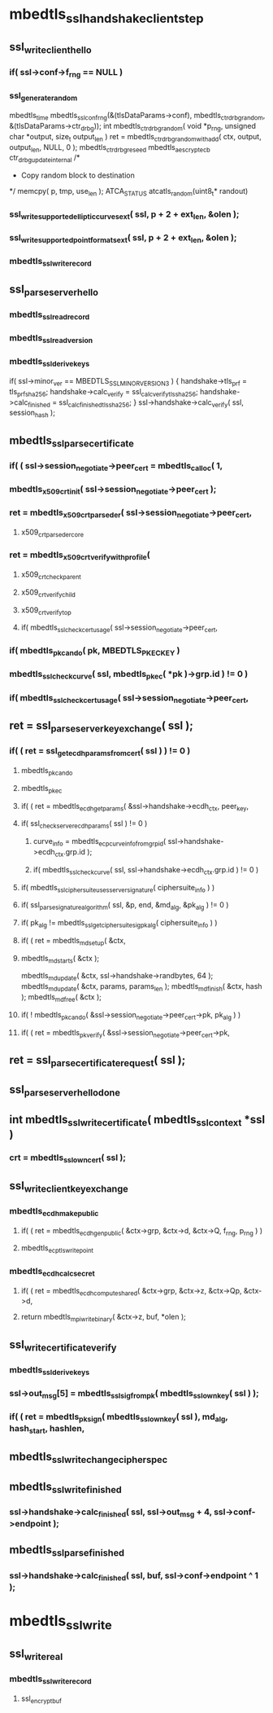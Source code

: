 
* mbedtls_ssl_handshake_client_step
** ssl_write_client_hello
***     if( ssl->conf->f_rng == NULL )
*** ssl_generate_random
mbedtls_time
mbedtls_ssl_conf_rng(&(tlsDataParams->conf), mbedtls_ctr_drbg_random, &(tlsDataParams->ctr_drbg));
int mbedtls_ctr_drbg_random( void *p_rng, unsigned char *output, size_t output_len )
    ret = mbedtls_ctr_drbg_random_with_add( ctx, output, output_len, NULL, 0 );
mbedtls_ctr_drbg_reseed
mbedtls_aes_crypt_ecb
 ctr_drbg_update_internal
 /*
         * Copy random block to destination
         */
memcpy( p, tmp, use_len );
ATCA_STATUS atcatls_random(uint8_t* randout)
       
***     ssl_write_supported_elliptic_curves_ext( ssl, p + 2 + ext_len, &olen );
***     ssl_write_supported_point_formats_ext( ssl, p + 2 + ext_len, &olen );
***  mbedtls_ssl_write_record


** ssl_parse_server_hello
*** mbedtls_ssl_read_record
*** mbedtls_ssl_read_version
*** mbedtls_ssl_derive_keys
    if( ssl->minor_ver == MBEDTLS_SSL_MINOR_VERSION_3 )
    {
        handshake->tls_prf = tls_prf_sha256;
        handshake->calc_verify = ssl_calc_verify_tls_sha256;
        handshake->calc_finished = ssl_calc_finished_tls_sha256;
    }
    ssl->handshake->calc_verify( ssl, session_hash );

** mbedtls_ssl_parse_certificate

***     if( ( ssl->session_negotiate->peer_cert = mbedtls_calloc( 1,
***     mbedtls_x509_crt_init( ssl->session_negotiate->peer_cert );
***         ret = mbedtls_x509_crt_parse_der( ssl->session_negotiate->peer_cert,
**** x509_crt_parse_der_core
***         ret = mbedtls_x509_crt_verify_with_profile(
**** x509_crt_check_parent
**** x509_crt_verify_child
**** x509_crt_verify_top
****         if( mbedtls_ssl_check_cert_usage( ssl->session_negotiate->peer_cert,

***             if( mbedtls_pk_can_do( pk, MBEDTLS_PK_ECKEY )
***             mbedtls_ssl_check_curve( ssl, mbedtls_pk_ec( *pk )->grp.id ) != 0 )
***         if( mbedtls_ssl_check_cert_usage( ssl->session_negotiate->peer_cert,

** ret = ssl_parse_server_key_exchange( ssl );

***          if( ( ret = ssl_get_ecdh_params_from_cert( ssl ) ) != 0 )

**** mbedtls_pk_can_do
**** mbedtls_pk_ec
****     if( ( ret = mbedtls_ecdh_get_params( &ssl->handshake->ecdh_ctx, peer_key,

****     if( ssl_check_server_ecdh_params( ssl ) != 0 )

*****     curve_info = mbedtls_ecp_curve_info_from_grp_id( ssl->handshake->ecdh_ctx.grp.id );
*****     if( mbedtls_ssl_check_curve( ssl, ssl->handshake->ecdh_ctx.grp.id ) != 0 )
		  

****         if( mbedtls_ssl_ciphersuite_uses_server_signature( ciphersuite_info ) )
****             if( ssl_parse_signature_algorithm( ssl, &p, end,                                               &md_alg, &pk_alg ) != 0 )
****             if( pk_alg != mbedtls_ssl_get_ciphersuite_sig_pk_alg( ciphersuite_info ) )

****             if( ( ret = mbedtls_md_setup( &ctx,
****             mbedtls_md_starts( &ctx );
            mbedtls_md_update( &ctx, ssl->handshake->randbytes, 64 );
            mbedtls_md_update( &ctx, params, params_len );
            mbedtls_md_finish( &ctx, hash );
            mbedtls_md_free( &ctx );

****         if( ! mbedtls_pk_can_do( &ssl->session_negotiate->peer_cert->pk, pk_alg ) )
****         if( ( ret = mbedtls_pk_verify( &ssl->session_negotiate->peer_cert->pk,

**            ret = ssl_parse_certificate_request( ssl );
**  ssl_parse_server_hello_done
** int mbedtls_ssl_write_certificate( mbedtls_ssl_context *ssl )
***     crt = mbedtls_ssl_own_cert( ssl );
** ssl_write_client_key_exchange
*** mbedtls_ecdh_make_public
****     if( ( ret = mbedtls_ecdh_gen_public( &ctx->grp, &ctx->d, &ctx->Q, f_rng, p_rng ) )
****  mbedtls_ecp_tls_write_point
*** mbedtls_ecdh_calc_secret
**** if( ( ret = mbedtls_ecdh_compute_shared( &ctx->grp, &ctx->z, &ctx->Qp, &ctx->d,
****     return mbedtls_mpi_write_binary( &ctx->z, buf, *olen );
** ssl_write_certificate_verify
*** mbedtls_ssl_derive_keys
***         ssl->out_msg[5] = mbedtls_ssl_sig_from_pk( mbedtls_ssl_own_key( ssl ) );
***     if( ( ret = mbedtls_pk_sign( mbedtls_ssl_own_key( ssl ), md_alg, hash_start, hashlen,

** mbedtls_ssl_write_change_cipher_spec
**  mbedtls_ssl_write_finished
*** ssl->handshake->calc_finished( ssl, ssl->out_msg + 4, ssl->conf->endpoint );

** mbedtls_ssl_parse_finished
***     ssl->handshake->calc_finished( ssl, buf, ssl->conf->endpoint ^ 1 );
* mbedtls_ssl_write

** ssl_write_real

*** mbedtls_ssl_write_record

**** ssl_encrypt_buf

